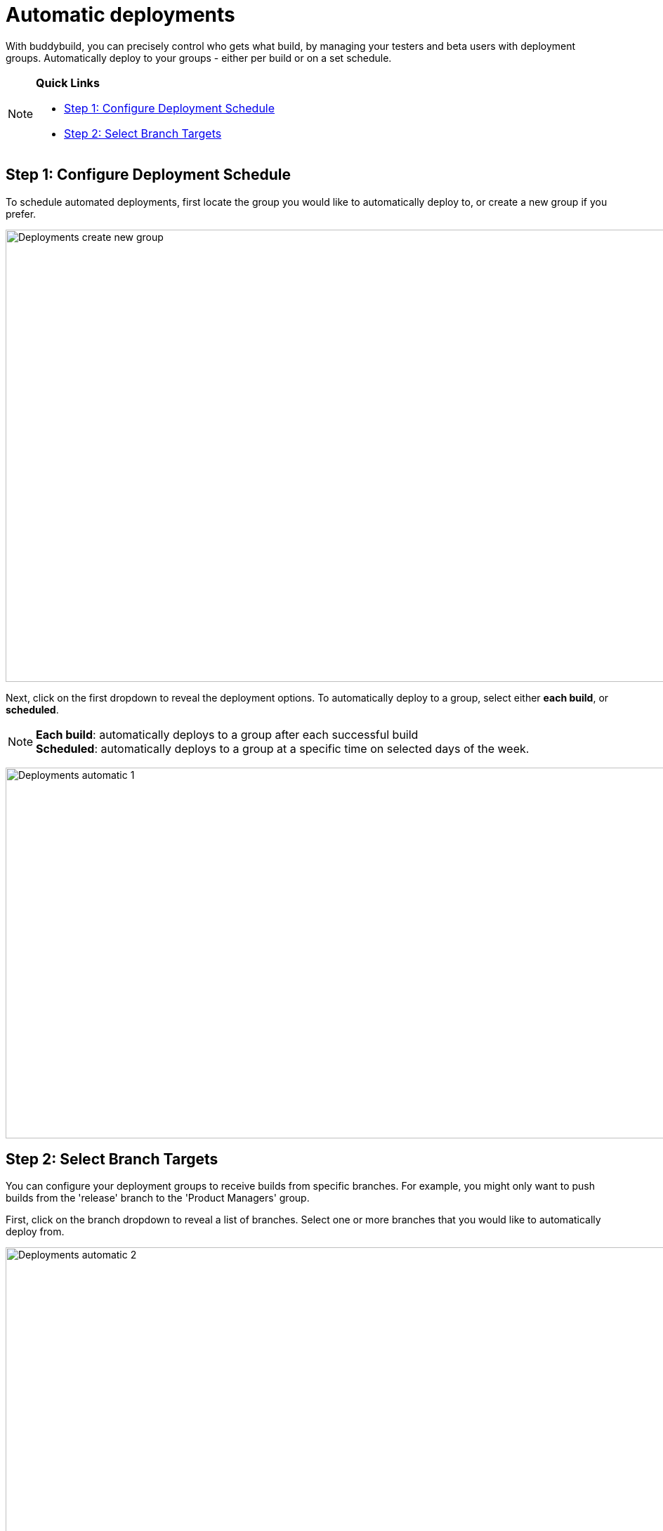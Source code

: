 = Automatic deployments

With buddybuild, you can precisely control who gets what build, by
managing your testers and beta users with deployment groups.
Automatically deploy to your groups - either per build or on a set
schedule.

[NOTE]
======
**Quick Links**

- link:#step1[Step 1: Configure Deployment Schedule]

- link:#step2[Step 2: Select Branch Targets]
======

[[step1]]
== Step 1: Configure Deployment Schedule

To schedule automated deployments, first locate the group you would like
to automatically deploy to, or create a new group if you prefer.

image:img/Deployments---create-new-group.png[,1500,644]

Next, click on the first dropdown to reveal the deployment options. To
automatically deploy to a group, select either **each build**, or
**scheduled**.

[NOTE]
======
**Each build**: automatically deploys to a group after each successful
build +
**Scheduled**: automatically deploys to a group at a specific time on
selected days of the week.
======

image:img/Deployments---automatic---1.png[,1500,528]

[[step2]]
== Step 2: Select Branch Targets

You can configure your deployment groups to receive builds from specific
branches. For example, you might only want to push builds from the
'release' branch to the 'Product Managers' group.

First, click on the branch dropdown to reveal a list of branches. Select
one or more branches that you would like to automatically deploy from.

image:img/Deployments---automatic---2.png[,1500,709]

Next, select one or more schemes (iOS) or variants (Android) that you
would like to deploy.

[NOTE]
======
**Note: Selecting Multiple Schemes / Variants:**

Buddybuild displays all schemes and variants found across all branches.
However, buddybuild will only deploy successfully when the
scheme/variant exists within the building branch.
======

image:img/Deployments---automatic---3.png[,1500,475]

That's it! The next successful build, based on the criteria you set,
will automatically be sent to the configured deployment group! 

Curious about deploying manually? link:manual.adoc[Click here ]
to learn more!
